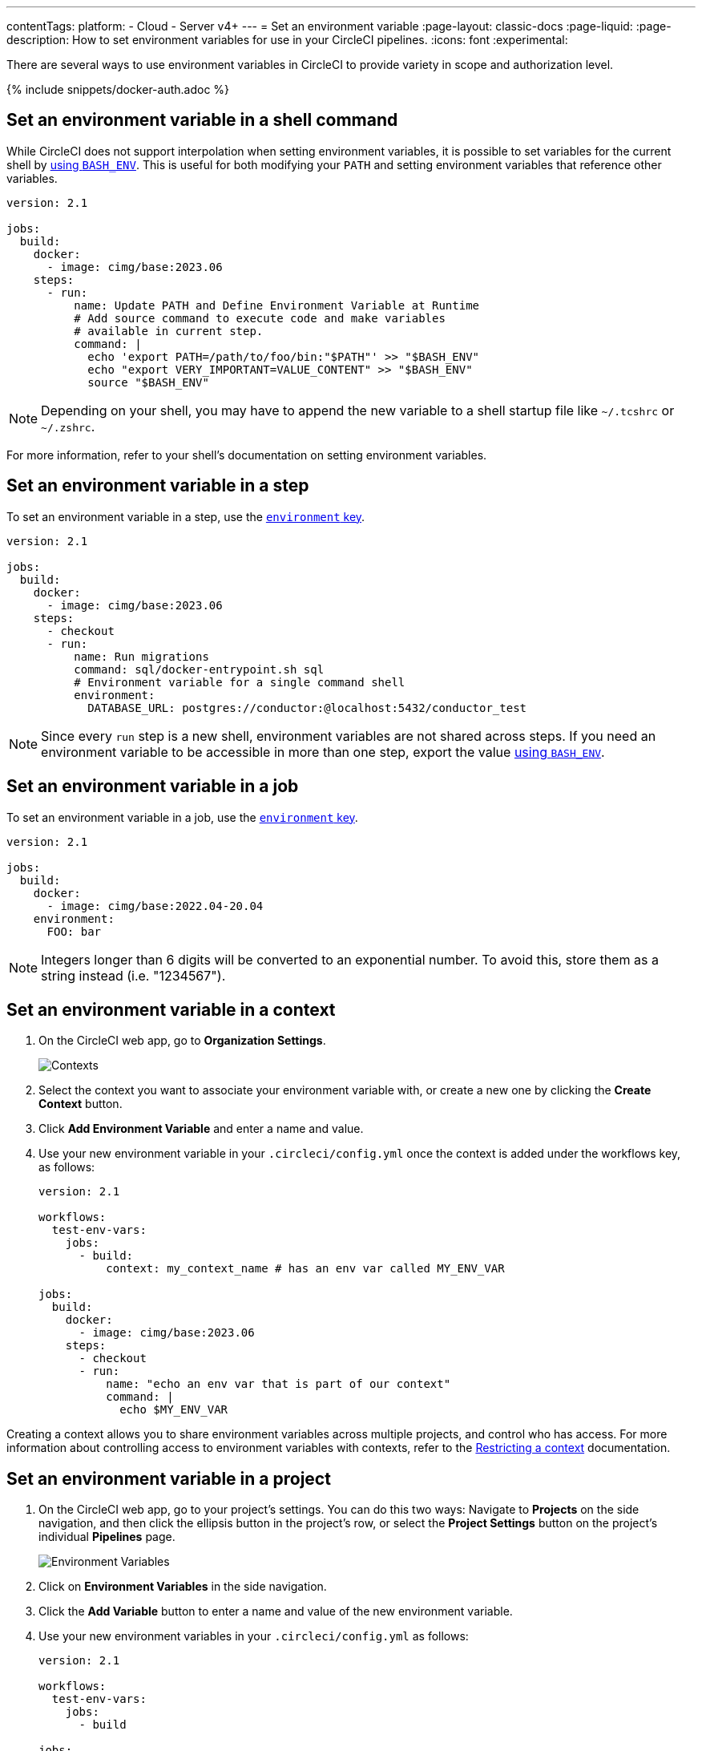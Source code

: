 ---
contentTags:
  platform:
  - Cloud
  - Server v4+
---
= Set an environment variable
:page-layout: classic-docs
:page-liquid:
:page-description: How to set environment variables for use in your CircleCI pipelines.
:icons: font
:experimental:

There are several ways to use environment variables in CircleCI to provide variety in scope and authorization level.

{% include snippets/docker-auth.adoc %}

[#set-an-environment-variable-in-a-shell-command]
== Set an environment variable in a shell command

While CircleCI does not support interpolation when setting environment variables, it is possible to set variables for the current shell by xref:env-vars#parameters-and-bash-environment[using `BASH_ENV`]. This is useful for both modifying your `PATH` and setting environment variables that reference other variables.

```yaml
version: 2.1

jobs:
  build:
    docker:
      - image: cimg/base:2023.06
    steps:
      - run:
          name: Update PATH and Define Environment Variable at Runtime
          # Add source command to execute code and make variables
          # available in current step.
          command: |
            echo 'export PATH=/path/to/foo/bin:"$PATH"' >> "$BASH_ENV"
            echo "export VERY_IMPORTANT=VALUE_CONTENT" >> "$BASH_ENV"
            source "$BASH_ENV"
```

NOTE: Depending on your shell, you may have to append the new variable to a shell startup file like `~/.tcshrc` or `~/.zshrc`.

For more information, refer to your shell's documentation on setting environment variables.

[#set-an-environment-variable-in-a-step]
== Set an environment variable in a step

To set an environment variable in a step, use the xref:configuration-reference#run[`environment` key].

```yaml
version: 2.1

jobs:
  build:
    docker:
      - image: cimg/base:2023.06
    steps:
      - checkout
      - run:
          name: Run migrations
          command: sql/docker-entrypoint.sh sql
          # Environment variable for a single command shell
          environment:
            DATABASE_URL: postgres://conductor:@localhost:5432/conductor_test
```

NOTE: Since every `run` step is a new shell, environment variables are not shared across steps. If you need an environment variable
to be accessible in more than one step, export the value xref:env-vars#parameters-and-bash-environment[using `BASH_ENV`].

[#set-an-environment-variable-in-a-job]
== Set an environment variable in a job

To set an environment variable in a job, use the xref:configuration-reference#job-name[`environment` key].

```yaml
version: 2.1

jobs:
  build:
    docker:
      - image: cimg/base:2022.04-20.04
    environment:
      FOO: bar
```

NOTE: Integers longer than 6 digits will be converted to an exponential number. To avoid this, store them as a string instead (i.e. "1234567").

[#set-an-environment-variable-in-a-context]
== Set an environment variable in a context

. On the CircleCI web app, go to **Organization Settings**.
+
image::org-settings-contexts-v2.png[Contexts]

. Select the context you want to associate your environment variable with, or create a new one by clicking the **Create Context** button.

. Click **Add Environment Variable** and enter a name and value.

. Use your new environment variable in your `.circleci/config.yml` once the context is added under the workflows key, as follows:
+
```yaml
version: 2.1

workflows:
  test-env-vars:
    jobs:
      - build:
          context: my_context_name # has an env var called MY_ENV_VAR

jobs:
  build:
    docker:
      - image: cimg/base:2023.06
    steps:
      - checkout
      - run:
          name: "echo an env var that is part of our context"
          command: |
            echo $MY_ENV_VAR
```

Creating a context allows you to share environment variables across multiple projects, and control who has access. For more information about controlling access to environment variables with contexts, refer to the xref:contexts#restrict-a-context[Restricting a context] documentation.

[#set-an-environment-variable-in-a-project]
== Set an environment variable in a project

. On the CircleCI web app, go to your project's settings. You can do this two ways: Navigate to **Projects** on the side navigation, and then click the ellipsis button in the project's row, or select the **Project Settings** button on the project's individual **Pipelines** page.
+
image::project-settings-env-var-v2.png[Environment Variables]

. Click on **Environment Variables** in the side navigation.

. Click the **Add Variable** button to enter a name and value of the new environment variable.

. Use your new environment variables in your `.circleci/config.yml` as follows:
+
```yaml
version: 2.1

workflows:
  test-env-vars:
    jobs:
      - build

jobs:
  build:
    docker:
      - image: cimg/base:2023.06
    steps:
      - checkout
      - run:
          name: "echo an env var that is part of our project"
          command: |
            echo $MY_ENV_VAR # this env var must be set within the project
```

Once created, environment variables are hidden and uneditable in the application. Changing an environment variable is only possible by deleting and recreating it.

[#set-an-environment-variable-in-a-container]
== Set an environment variable in a container

Environment variables can also be set for a Docker container. To do this, use the xref:configuration-reference#docker[`environment` key].

NOTE: Environment variables set in this way are not available to _steps_ run within the container, they are only available to the entrypoint/command run _by_ the container. By default, CircleCI will ignore the entrypoint for a job's primary container. For the primary container's environment variables to be useful, you will need to preserve the entrypoint. For more information, see the xref:custom-images#adding-an-entrypoint[Adding an entrypoint] section of the Custom images guide.

```yaml
version: 2.1

jobs:
  build:
    docker:
      - image: cimg/base:2023.06
        # environment variables available for entrypoint/command run by docker container
        environment:
          MY_ENV_VAR_1: my-value-1
          MY_ENV_VAR_2: my-value-2
```

The following example shows separate environment variable settings for the primary container image (listed first) and the secondary or service container image.

NOTE: While hard-coded environment variable values will be passed on correctly to the secondary or service container, contexts or project specific environment variables will not be interpolated for non-primary containers.

```yaml
version: 2.1

jobs:
  build:
    docker:
      - image: cimg/base:2023.06
        environment:
          MY_ENV_VAR_1: my-value-1
          MY_ENV_VAR_2: my-value-2
      - image: cimg/postgres:15.3.0
        environment:
          MY_ENV_VAR_3: my-value-3
          MY_ENV_VAR_4: my-value-4
```
[#encoding-multi-line-environment-variables]
=== Encoding multi-line environment variables

If you are having difficulty adding a multiline environment variable, use `base64` to encode it.

```shell
$ echo "foobar" | base64 --wrap=0
Zm9vYmFyCg==
```

Store the resulting value in a CircleCI environment variable.

```shell
$ echo $MYVAR
Zm9vYmFyCg==
```

Decode the variable in any commands that use the variable.

```shell
$ echo $MYVAR | base64 --decode | docker login -u my_docker_user --password-stdin
Login Succeeded
```

NOTE: Not all command-line programs take credentials in the same way that `docker` does.
